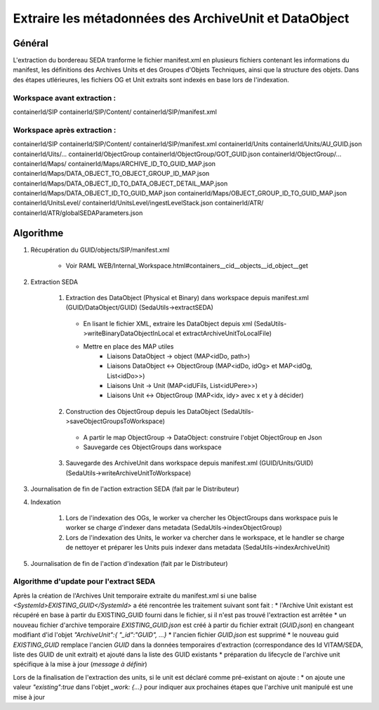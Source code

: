 Extraire les métadonnées des ArchiveUnit et DataObject
######################################################

Général
*******

L'extraction du bordereau SEDA tranforme le fichier manifest.xml en plusieurs fichiers contenant les informations du manifest, les définitions des Archives Units et des Groupes d'Objets Techniques, ainsi que la structure des objets.
Dans des étapes utlérieures, les fichiers OG et Unit extraits sont indexés en base lors de l'indexation.

Workspace avant extraction :
============================
containerId/SIP
containerId/SIP/Content/
containerId/SIP/manifest.xml

Workspace après extraction :
============================
containerId/SIP
containerId/SIP/Content/
containerId/SIP/manifest.xml
containerId/Units
containerId/Units/AU_GUID.json
containerId/Uits/...
containerId/ObjectGroup
containerId/ObjectGroup/GOT_GUID.json
containerId/ObjectGroup/...
containerId/Maps/
containerId/Maps/ARCHIVE_ID_TO_GUID_MAP.json
containerId/Maps/DATA_OBJECT_TO_OBJECT_GROUP_ID_MAP.json
containerId/Maps/DATA_OBJECT_ID_TO_DATA_OBJECT_DETAIL_MAP.json
containerId/Maps/DATA_OBJECT_ID_TO_GUID_MAP.json
containerId/Maps/OBJECT_GROUP_ID_TO_GUID_MAP.json
containerId/UnitsLevel/
containerId/UnitsLevel/ingestLevelStack.json
containerId/ATR/
containerId/ATR/globalSEDAParameters.json


Algorithme
**********

1. Récupération du GUID/objects/SIP/manifest.xml

       * Voir RAML WEB/Internal_Workspace.html#containers__cid__objects__id_object__get

2. Extraction SEDA

      1. Extraction des DataObject (Physical et Binary) dans workspace depuis manifest.xml (GUID/DataObject/GUID) (SedaUtils->extractSEDA)

        * En lisant le fichier XML, extraire les DataObject depuis xml (SedaUtils->writeBinaryDataObjectInLocal et extractArchiveUnitToLocalFile)
        * Mettre en place des MAP utiles
           * Liaisons DataObject -> object (MAP<idDo, path>)
           * Liaisons DataObject <-> ObjectGroup (MAP<idDo, idOg> et MAP<idOg, List<idDo>>)
           * Liaisons Unit -> Unit (MAP<idUFils, List<idUPere>>)
           * Liaisons Unit <-> ObjectGroup (MAP<idx, idy> avec x et y à décider)

      2. Construction des ObjectGroup depuis les DataObject (SedaUtils->saveObjectGroupsToWorkspace)

        * A partir le map ObjectGroup -> DataObject: construire l'objet ObjectGroup en Json
        * Sauvegarde ces ObjectGroups dans workspace

      3. Sauvegarde des ArchiveUnit dans workspace depuis manifest.xml (GUID/Units/GUID) (SedaUtils->writeArchiveUnitToWorkspace)

3. Journalisation de fin de l'action extraction SEDA (fait par le Distributeur)

4. Indexation

      1. Lors de l'indexation des OGs, le worker va chercher les ObjectGroups dans workspace puis le worker se charge d'indexer dans metadata (SedaUtils->indexObjectGroup)

      2. Lors de l'indexation des Units, le worker va chercher dans le workspace, et le handler se charge de nettoyer et préparer les Units puis indexer dans metadata (SedaUtils->indexArchiveUnit)

5. Journalisation de fin de l'action d'indexation (fait par le Distributeur)

Algorithme d'update pour l'extract SEDA
=======================================

Après la création de l'Archives Unit temporaire extraite du manifest.xml si une balise *<SystemId>EXISTING_GUID</SystemId>* a été rencontrée les traitement suivant sont fait :
* l'Archive Unit existant est récupéré en base à partir du EXISTING_GUID fourni dans le fichier, si il n'est pas trouvé l'extraction est arrêtée
* un nouveau fichier d'archive temporaire *EXISTING_GUID.json* est créé à partir du fichier extrait (*GUID.json*) en changeant modifiant d'id l'objet *"ArchiveUnit":{ "_id":"GUID", ...}*
* l'ancien fichier *GUID.json* est supprimé
* le nouveau guid *EXISTING_GUID* remplace l'ancien *GUID* dans la données temporaires d'extraction (correspondance des Id VITAM/SEDA, liste des GUID de unit extrait) et ajouté dans la liste des GUID existants
* préparation du lifecycle de l'archive unit spécifique à la mise à jour (*message à définir*)

Lors de la finalisation de l'extraction des units, si le unit est déclaré comme pré-existant on ajoute :
* on ajoute une valeur *"existing":true* dans l'objet *_work: {...}* pour indiquer aux prochaines étapes que l'archive unit manipulé est une mise à jour
